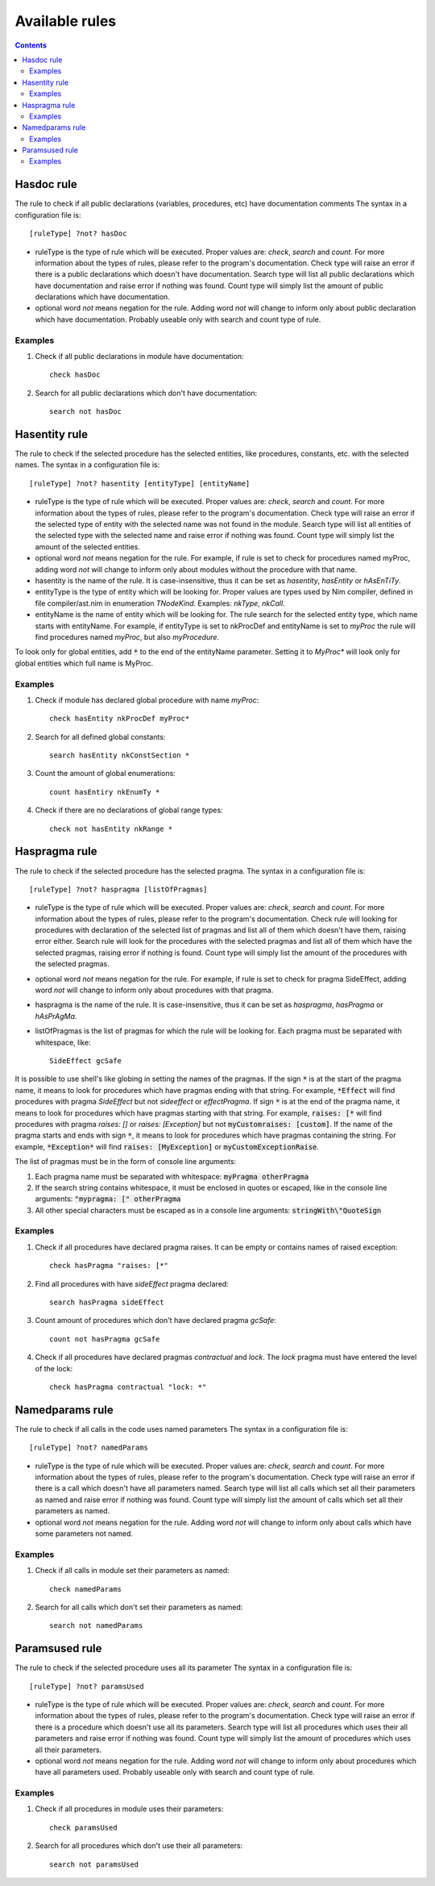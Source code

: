 ===============
Available rules
===============

.. default-role:: code
.. contents::

Hasdoc rule
===========
The rule to check if all public declarations (variables, procedures, etc)
have documentation comments
The syntax in a configuration file is::

  [ruleType] ?not? hasDoc

* ruleType is the type of rule which will be executed. Proper values are:
  *check*, *search* and *count*. For more information about the types of
  rules, please refer to the program's documentation. Check type will raise
  an error if there is a public declarations which doesn't have documentation.
  Search type will list all public declarations which have documentation and
  raise error if nothing was found. Count type will simply list the amount
  of public declarations which have documentation.
* optional word *not* means negation for the rule. Adding word *not* will
  change to inform only about public declaration which have documentation.
  Probably useable only with search and count type of rule.

Examples
--------

1. Check if all public declarations in module have documentation::

    check hasDoc

2. Search for all public declarations which don't have documentation::

    search not hasDoc

Hasentity rule
==============
The rule to check if the selected procedure has the selected entities, like
procedures, constants, etc. with the selected names. The syntax in a
configuration file is::

  [ruleType] ?not? hasentity [entityType] [entityName]

* ruleType is the type of rule which will be executed. Proper values are:
  *check*, *search* and *count*. For more information about the types of
  rules, please refer to the program's documentation. Check type will raise
  an error if the selected type of entity with the selected name was not
  found in the module. Search type will list all entities of the selected
  type with the selected name and raise error if nothing was found. Count
  type will simply list the amount of the selected entities.
* optional word *not* means negation for the rule. For example, if rule is
  set to check for procedures named myProc, adding word *not* will change
  to inform only about modules without the procedure with that name.
* hasentity is the name of the rule. It is case-insensitive, thus it can be
  set as *hasentity*, *hasEntity* or *hAsEnTiTy*.
* entityType is the type of entity which will be looking for. Proper values
  are types used by Nim compiler, defined in file compiler/ast.nim in
  enumeration *TNodeKind*. Examples: *nkType*, *nkCall*.
* entityName is the name of entity which will be looking for. The rule
  search for the selected entity type, which name starts with entityName.
  For example, if entityType is set to nkProcDef and entityName is set to
  *myProc* the rule will find procedures named *myProc*, but also *myProcedure*.

To look only for global entities, add `*` to the end of the entityName
parameter. Setting it to *MyProc\** will look only for global entities
which full name is MyProc.

Examples
--------

1. Check if module has declared global procedure with name *myProc*::

    check hasEntity nkProcDef myProc*

2. Search for all defined global constants::

    search hasEntity nkConstSection *

3. Count the amount of global enumerations::

    count hasEntiry nkEnumTy *

4. Check if there are no declarations of global range types::

    check not hasEntity nkRange *

Haspragma rule
==============
The rule to check if the selected procedure has the selected pragma. The
syntax in a configuration file is::

  [ruleType] ?not? haspragma [listOfPragmas]

* ruleType is the type of rule which will be executed. Proper values are:
  *check*, *search* and *count*. For more information about the types of
  rules, please refer to the program's documentation. Check rule will
  looking for procedures with declaration of the selected list of pragmas
  and list all of them which doesn't have them, raising error either. Search
  rule will look for the procedures with the selected pragmas and list
  all of them which have the selected pragmas, raising error if nothing is
  found.  Count type will simply list the amount of the procedures with the
  selected pragmas.
* optional word *not* means negation for the rule. For example, if rule is
  set to check for pragma SideEffect, adding word *not* will change
  to inform only about procedures with that pragma.
* haspragma is the name of the rule. It is case-insensitive, thus it can be
  set as *haspragma*, *hasPragma* or *hAsPrAgMa*.
* listOfPragmas is the list of pragmas for which the rule will be looking
  for. Each pragma must be separated with whitespace, like::

    SideEffect gcSafe

It is possible to use shell's like globing in setting the names of the
pragmas. If the sign `*` is at the start of the pragma name, it means to
look for procedures which have pragmas ending with that string. For example,
`*Effect` will find procedures with pragma *SideEffect* but not
*sideeffect* or *effectPragma*. If sign `*` is at the end of the pragma
name, it means to look for procedures which have pragmas starting
with that string. For example, `raises: [*` will find procedures with
pragma *raises: []* or *raises: [Exception]* but not `myCustomraises: [custom]`.
If the name of the pragma starts and ends with sign `*`, it means to look
for procedures which have pragmas containing the string. For example, `*Exception*`
will find `raises: [MyException]` or `myCustomExceptionRaise`.

The list of pragmas must be in the form of console line arguments:

1. Each pragma name must be separated with whitespace: `myPragma otherPragma`
2. If the search string contains whitespace, it must be enclosed in quotes
   or escaped, like in the console line arguments: `"mypragma: [" otherPragma`
3. All other special characters must be escaped as in a console line
   arguments: `stringWith\"QuoteSign`

Examples
--------

1. Check if all procedures have declared pragma raises. It can be empty or
   contains names of raised exception::

     check hasPragma "raises: [*"

2. Find all procedures with have *sideEffect* pragma declared::

     search hasPragma sideEffect

3. Count amount of procedures which don't have declared pragma *gcSafe*::

     count not hasPragma gcSafe

4. Check if all procedures have declared pragmas *contractual* and *lock*.
   The *lock* pragma must have entered the level of the lock::

     check hasPragma contractual "lock: *"

Namedparams rule
================
The rule to check if all calls in the code uses named parameters
The syntax in a configuration file is::

  [ruleType] ?not? namedParams

* ruleType is the type of rule which will be executed. Proper values are:
  *check*, *search* and *count*. For more information about the types of
  rules, please refer to the program's documentation. Check type will raise
  an error if there is a call which doesn't have all parameters named.
  Search type will list all calls which set all their parameters as named
  and raise error if nothing was found. Count type will simply list the
  amount of calls which set all their parameters as named.
* optional word *not* means negation for the rule. Adding word *not* will
  change to inform only about calls which have some parameters not named.

Examples
--------

1. Check if all calls in module set their parameters as named::

    check namedParams

2. Search for all calls which don't set their parameters as named::

    search not namedParams

Paramsused rule
===============
The rule to check if the selected procedure uses all its parameter
The syntax in a configuration file is::

  [ruleType] ?not? paramsUsed

* ruleType is the type of rule which will be executed. Proper values are:
  *check*, *search* and *count*. For more information about the types of
  rules, please refer to the program's documentation. Check type will raise
  an error if there is a procedure which doesn't use all its parameters.
  Search type will list all procedures which uses their all parameters and
  raise error if nothing was found. Count type will simply list the amount
  of procedures which uses all their parameters.
* optional word *not* means negation for the rule. Adding word *not* will
  change to inform only about procedures which have all parameters used.
  Probably useable only with search and count type of rule.

Examples
--------

1. Check if all procedures in module uses their parameters::

    check paramsUsed

2. Search for all procedures which don't use their all parameters::

    search not paramsUsed
